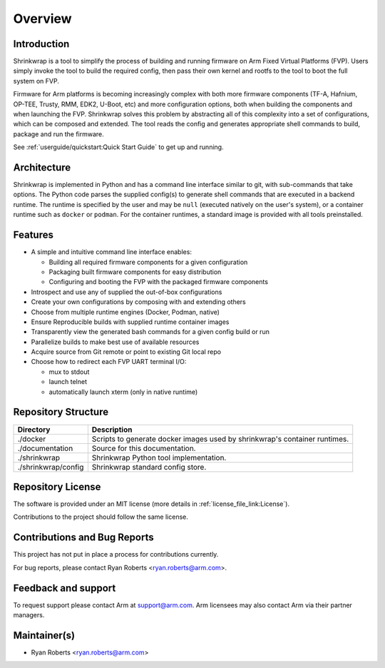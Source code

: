 ..
 # Copyright (c) 2022, Arm Limited.
 #
 # SPDX-License-Identifier: MIT

########
Overview
########

************
Introduction
************

Shrinkwrap is a tool to simplify the process of building and running firmware on
Arm Fixed Virtual Platforms (FVP). Users simply invoke the tool to build the
required config, then pass their own kernel and rootfs to the tool to boot the
full system on FVP.

Firmware for Arm platforms is becoming increasingly complex with both more
firmware components (TF-A, Hafnium, OP-TEE, Trusty, RMM, EDK2, U-Boot, etc) and
more configuration options, both when building the components and when launching
the FVP. Shrinkwrap solves this problem by abstracting all of this complexity
into a set of configurations, which can be composed and extended. The tool reads
the config and generates appropriate shell commands to build, package and run
the firmware.

See :ref:`userguide/quickstart:Quick Start Guide` to get up and running.

************
Architecture
************

Shrinkwrap is implemented in Python and has a command line interface similar to
git, with sub-commands that take options. The Python code parses the supplied
config(s) to generate shell commands that are executed in a backend runtime. The
runtime is specified by the user and may be ``null`` (executed natively on the
user's system), or a container runtime such as ``docker`` or ``podman``. For the
container runtimes, a standard image is provided with all tools preinstalled.

********
Features
********

- A simple and intuitive command line interface enables:

  - Building all required firmware components for a given configuration
  - Packaging built firmware components for easy distribution
  - Configuring and booting the FVP with the packaged firmware components

- Introspect and use any of supplied the out-of-box configurations
- Create your own configurations by composing with and extending others
- Choose from multiple runtime engines (Docker, Podman, native)
- Ensure Reproducible builds with supplied runtime container images
- Transparently view the generated bash commands for a given config build or run
- Parallelize builds to make best use of available resources
- Acquire source from Git remote or point to existing Git local repo
- Choose how to redirect each FVP UART terminal I/O:

  - mux to stdout
  - launch telnet
  - automatically launch xterm (only in native runtime)

********************
Repository Structure
********************

=================== ====
Directory           Description
=================== ====
./docker            Scripts to generate docker images used by shrinkwrap's
                    container runtimes.
./documentation     Source for this documentation.
./shrinkwrap        Shrinkwrap Python tool implementation.
./shrinkwrap/config Shrinkwrap standard config store.
=================== ====

******************
Repository License
******************

The software is provided under an MIT license (more details in
:ref:`license_file_link:License`).

Contributions to the project should follow the same license.

*****************************
Contributions and Bug Reports
*****************************

This project has not put in place a process for contributions currently.

For bug reports, please contact Ryan Roberts <ryan.roberts@arm.com>.

********************
Feedback and support
********************

To request support please contact Arm at support@arm.com. Arm licensees may also
contact Arm via their partner managers.

*************
Maintainer(s)
*************

- Ryan Roberts <ryan.roberts@arm.com>
